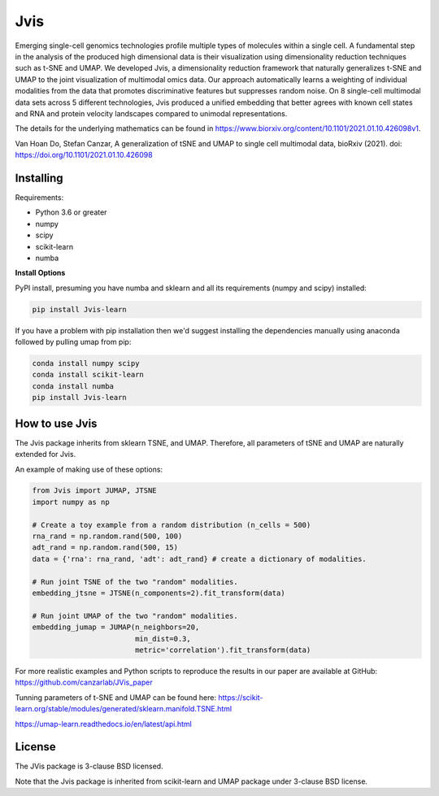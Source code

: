 

====
Jvis
====

Emerging single-cell genomics technologies profile multiple types of molecules
within a single cell. A fundamental step in the analysis of the produced high
dimensional data is their visualization using dimensionality reduction techniques
such as t-SNE and UMAP. We developed Jvis, a dimensionality reduction framework
that naturally generalizes t-SNE and UMAP to the joint visualization of
multimodal omics data. Our approach  automatically learns a weighting of individual
modalities from the data that promotes discriminative features but suppresses
random noise. On 8 single-cell multimodal data sets across 5 different technologies,
Jvis produced a unified embedding that better agrees with known cell states and RNA
and protein velocity landscapes compared to unimodal representations.

The details for the underlying mathematics can be found in
https://www.biorxiv.org/content/10.1101/2021.01.10.426098v1.

Van Hoan Do, Stefan Canzar, A generalization of tSNE and UMAP to single cell multimodal
data, bioRxiv (2021). doi: https://doi.org/10.1101/2021.01.10.426098


----------
Installing
----------

Requirements:

* Python 3.6 or greater
* numpy
* scipy
* scikit-learn
* numba


**Install Options**

PyPI install, presuming you have numba and sklearn and all its requirements
(numpy and scipy) installed:

.. code:: bash

    pip install Jvis-learn

If you have a problem with pip installation then we'd suggest installing
the dependencies manually using anaconda followed by pulling umap from pip:

.. code:: bash

    conda install numpy scipy
    conda install scikit-learn
    conda install numba
    pip install Jvis-learn

---------------
How to use Jvis
---------------

The Jvis package inherits from sklearn TSNE, and UMAP. Therefore, all parameters of
tSNE and UMAP are naturally extended for Jvis.

An example of making use of these options:

.. code:: python

    from Jvis import JUMAP, JTSNE
    import numpy as np

    # Create a toy example from a random distribution (n_cells = 500)
    rna_rand = np.random.rand(500, 100)
    adt_rand = np.random.rand(500, 15)
    data = {'rna': rna_rand, 'adt': adt_rand} # create a dictionary of modalities.

    # Run joint TSNE of the two "random" modalities.
    embedding_jtsne = JTSNE(n_components=2).fit_transform(data)

    # Run joint UMAP of the two "random" modalities.
    embedding_jumap = JUMAP(n_neighbors=20,
                            min_dist=0.3,
                            metric='correlation').fit_transform(data)

For more realistic examples and Python scripts to reproduce the results
in our paper are available at GitHub: https://github.com/canzarlab/JVis_paper

Tunning parameters of t-SNE and UMAP can be found here:
https://scikit-learn.org/stable/modules/generated/sklearn.manifold.TSNE.html

https://umap-learn.readthedocs.io/en/latest/api.html


-------
License
-------

The JVis package is 3-clause BSD licensed.

Note that the Jvis package is inherited from scikit-learn and UMAP
package under 3-clause BSD license.



